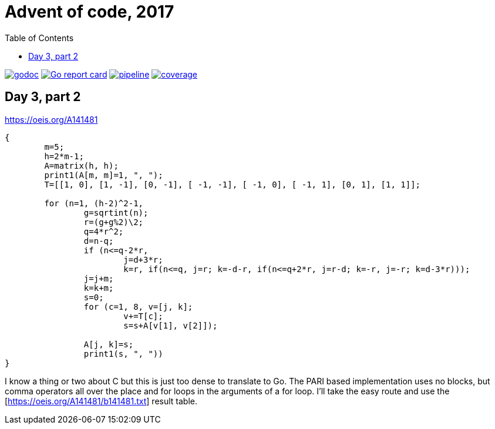 = Advent of code, 2017
:doctype: book
:toc:

image:https://godoc.org/gitlab.com/jhinrichsen/adventofcode2017?status.svg["godoc", link="https://godoc.org/gitlab.com/jhinrichsen/adventofcode2017"]
image:https://goreportcard.com/badge/gitlab.com/jhinrichsen/adventofcode2017["Go report card", link="https://goreportcard.com/report/gitlab.com/jhinrichsen/adventofcode2017"]
image:https://gitlab.com/jhinrichsen/adventofcode2017/badges/main/pipeline.svg[link="https://gitlab.com/jhinrichsen/adventofcode2017/-/commits/main",title="pipeline status"]
image:https://gitlab.com/jhinrichsen/adventofcode2017/badges/main/coverage.svg[link="https://gitlab.com/jhinrichsen/adventofcode2017/-/commits/main",title="coverage report"]

== Day 3, part 2

https://oeis.org/A141481

[source,pari]
----
{
	m=5;
	h=2*m-1;
	A=matrix(h, h);
	print1(A[m, m]=1, ", ");
	T=[[1, 0], [1, -1], [0, -1], [ -1, -1], [ -1, 0], [ -1, 1], [0, 1], [1, 1]];

	for (n=1, (h-2)^2-1,
		g=sqrtint(n);
		r=(g+g%2)\2;
		q=4*r^2;
		d=n-q;
		if (n<=q-2*r,
			j=d+3*r;
			k=r, if(n<=q, j=r; k=-d-r, if(n<=q+2*r, j=r-d; k=-r, j=-r; k=d-3*r)));
		j=j+m;
		k=k+m;
		s=0;
		for (c=1, 8, v=[j, k];
			v+=T[c];
			s=s+A[v[1], v[2]]);

		A[j, k]=s;
		print1(s, ", "))
}
----

I know a thing or two about C but this is just too dense to translate to Go.
The PARI based implementation uses no blocks, but comma operators all over the place and for loops in the arguments of a for loop.
I'll take the easy route and use the [https://oeis.org/A141481/b141481.txt] result table.
